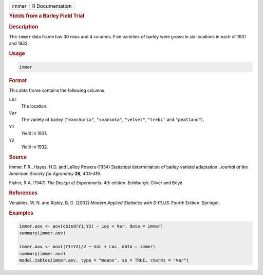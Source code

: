 .. container::

   ===== ===============
   immer R Documentation
   ===== ===============

   .. rubric:: Yields from a Barley Field Trial
      :name: immer

   .. rubric:: Description
      :name: description

   The ``immer`` data frame has 30 rows and 4 columns. Five varieties of
   barley were grown in six locations in each of 1931 and 1932.

   .. rubric:: Usage
      :name: usage

   .. code:: R

      immer

   .. rubric:: Format
      :name: format

   This data frame contains the following columns:

   ``Loc``
      The location.

   ``Var``
      The variety of barley (``"manchuria"``, ``"svansota"``,
      ``"velvet"``, ``"trebi"`` and ``"peatland"``).

   ``Y1``
      Yield in 1931.

   ``Y2``
      Yield in 1932.

   .. rubric:: Source
      :name: source

   Immer, F.R., Hayes, H.D. and LeRoy Powers (1934) Statistical
   determination of barley varietal adaptation. *Journal of the American
   Society for Agronomy* **26**, 403–419.

   Fisher, R.A. (1947) *The Design of Experiments.* 4th edition.
   Edinburgh: Oliver and Boyd.

   .. rubric:: References
      :name: references

   Venables, W. N. and Ripley, B. D. (2002) *Modern Applied Statistics
   with S-PLUS.* Fourth Edition. Springer.

   .. rubric:: Examples
      :name: examples

   .. code:: R

      immer.aov <- aov(cbind(Y1,Y2) ~ Loc + Var, data = immer)
      summary(immer.aov)

      immer.aov <- aov((Y1+Y2)/2 ~ Var + Loc, data = immer)
      summary(immer.aov)
      model.tables(immer.aov, type = "means", se = TRUE, cterms = "Var")
